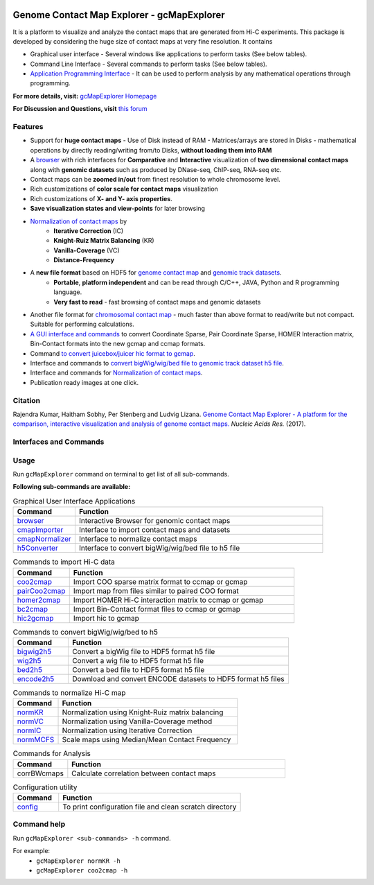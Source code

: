 
.. _browser: http://gcmapexplorer.readthedocs.io/en/latest/mapBrowser.html
.. _genome contact map: http://gcmapexplorer.readthedocs.io/en/latest/about_gcmap_file.html
.. _genomic track datasets: http://gcmapexplorer.readthedocs.io/en/latest/about_h5_file.html
.. _Normalization of contact maps: http://gcmapexplorer.readthedocs.io/en/latest/cmapNormalization.html
.. _convert bigWig/wig/bed file to genomic track dataset h5 file: http://gcmapexplorer.readthedocs.io/en/latest/about_h5_file.html#convert-bigwig-wig-bed-to-genomic-track-h5-file

.. image:: https://travis-ci.org/rjdkmr/gcMapExplorer.svg?branch=master
    :target: https://travis-ci.org/rjdkmr/gcMapExplorer


Genome Contact Map Explorer - gcMapExplorer
===========================================

It is a platform to visualize and analyze the contact maps that are generated from Hi-C experiments. This package is developed by considering the huge size of contact maps at very fine resolution. It contains

* Graphical user interface - Several windows like applications to perform tasks (See below tables).
* Command Line Interface - Several commands to perform tasks (See below tables).
* `Application Programming Interface <http://gcmapexplorer.readthedocs.io/en/latest/apidoc/summary.html>`_
  - It can be used to perform analysis by any mathematical operations through programming.


**For more details, visit:** `gcMapExplorer Homepage <http://gcmapexplorer.readthedocs.io/>`_

**For Discussion and Questions, visit** `this forum <https://groups.google.com/forum/#!forum/gcmapexplorer>`_

Features
--------

* Support for **huge contact maps** - Use of Disk instead of RAM - Matrices/arrays are stored in Disks -
  mathematical operations by directly reading/writing from/to Disks, **without loading them into RAM**
* A browser_ with rich interfaces
  for **Comparative** and **Interactive** visualization of **two dimensional contact maps** along
  with **genomic datasets** such as produced by DNase-seq, ChIP-seq, RNA-seq etc.
* Contact maps can be **zoomed in/out** from finest resolution to whole chromosome level.
* Rich customizations of **color scale for contact maps** visualization
* Rich customizations of **X- and Y- axis properties**.
* **Save visualization states and view-points** for later browsing

* `Normalization of contact maps`_ by
    * **Iterative Correction** (IC)
    * **Knight-Ruiz Matrix Balancing** (KR)
    * **Vanilla-Coverage** (VC)
    * **Distance-Frequency**

* A **new file format** based on HDF5 for `genome contact map`_ and `genomic track datasets`_.
    * **Portable**, **platform independent** and can be read through C/C++, JAVA, Python and R programming language.
    * **Very fast to read** - fast browsing of contact maps and genomic datasets

* Another file format for `chromosomal contact map <http://gcmapexplorer.readthedocs.io/en/latest/about_ccmap_file.html>`_
  - much faster than above format to read/write but not compact. Suitable for performing calculations.
* `A GUI interface and commands <http://gcmapexplorer.readthedocs.io/en/latest/about_gcmap_file.html#convert-hi-c-data-to-gcmap>`_
  to convert Coordinate Sparse, Pair Coordinate Sparse, HOMER Interaction matrix, Bin-Contact formats into the new gcmap and ccmap formats.
* Command `to convert juicebox/juicer hic format to gcmap <http://gcmapexplorer.readthedocs.io/en/latest/commands/hic2gcmap.html>`_.
* Interface and commands to `convert bigWig/wig/bed file to genomic track dataset h5 file`_.
* Interface and commands for `Normalization of contact maps`_.
* Publication ready images at one click.


Citation
--------

Rajendra Kumar, Haitham Sobhy, Per Stenberg and Ludvig Lizana.
`Genome Contact Map Explorer - A platform for the comparison, interactive visualization and analysis of genome contact maps. <https://doi.org/10.1093/nar/gkx644>`_
*Nucleic Acids Res.* (2017).



Interfaces and Commands
-----------------------

Usage
-----

Run ``gcMapExplorer`` command on terminal to get list of all sub-commands.

**Following sub-commands are available:**

.. list-table:: Graphical User Interface Applications
    :widths: 1, 4
    :header-rows: 1
    :name: gui-table

    * - Command
      - Function

    * - browser_
      - Interactive Browser for genomic contact maps

    * - `cmapImporter <http://gcmapexplorer.readthedocs.io/en/latest/commands/cmapImporter.html>`_
      - Interface to import contact maps and datasets

    * - `cmapNormalizer <http://gcmapexplorer.readthedocs.io/en/latest/commands/cmapNormalizer.html>`_
      - Interface to normalize contact maps

    * - `h5Converter <http://gcmapexplorer.readthedocs.io/en/latest/commands/h5Converter.html>`_
      - Interface to convert bigWig/wig/bed file to h5 file


.. list-table::  Commands to import Hi-C data
    :widths: 1, 4
    :header-rows: 1
    :name: import-hic-command-table

    * - Command
      - Function

    * - `coo2cmap <http://gcmapexplorer.readthedocs.io/en/latest/commands/coo2cmap.html>`_
      - Import COO sparse matrix format to ccmap or gcmap

    * - `pairCoo2cmap <http://gcmapexplorer.readthedocs.io/en/latest/commands/pairCoo2cmap.html>`_
      - Import map from files similar to paired COO format

    * - `homer2cmap <http://gcmapexplorer.readthedocs.io/en/latest/commands/homer2cmap.html>`_
      - Import HOMER Hi-C interaction matrix to ccmap or gcmap

    * - `bc2cmap <http://gcmapexplorer.readthedocs.io/en/latest/commands/bc2cmap.html>`_
      - Import Bin-Contact format files to ccmap or gcmap

    * - `hic2gcmap <http://gcmapexplorer.readthedocs.io/en/latest/commands/hic2gcmap.html>`_
      - Import hic to gcmap


.. list-table:: Commands to convert bigWig/wig/bed to h5
    :widths: 1, 4
    :header-rows: 1
    :name: convert-to-h5-file-table

    * - Command
      - Function

    * - `bigwig2h5 <http://gcmapexplorer.readthedocs.io/en/latest/commands/bigWig2h5.html>`_
      - Convert a bigWig file to HDF5 format h5 file

    * - `wig2h5 <http://gcmapexplorer.readthedocs.io/en/latest/commands/wig2h5.html>`_
      - Convert a wig file to HDF5 format h5 file

    * - `bed2h5 <http://gcmapexplorer.readthedocs.io/en/latest/commands/bed2h5.html>`_
      - Convert a bed file to HDF5 format h5 file

    * - `encode2h5 <http://gcmapexplorer.readthedocs.io/en/latest/commands/encode2h5.html>`_
      - Download and convert ENCODE datasets to HDF5 format h5 files


.. list-table:: Commands to normalize Hi-C map
    :widths: 1, 4
    :header-rows: 1
    :name: normalize-maps-table

    * - Command
      - Function

    * - `normKR <http://gcmapexplorer.readthedocs.io/en/latest/commands/normKR.html>`_
      - Normalization using Knight-Ruiz matrix balancing

    * - `normVC <http://gcmapexplorer.readthedocs.io/en/latest/commands/normVC.html>`_
      - Normalization using Vanilla-Coverage method

    * - `normIC <http://gcmapexplorer.readthedocs.io/en/latest/commands/normIC.html>`_
      - Normalization using Iterative Correction

    * - `normMCFS <http://gcmapexplorer.readthedocs.io/en/latest/commands/normMCFS.html>`_
      - Scale maps using Median/Mean Contact Frequency


.. list-table:: Commands for Analysis
    :widths: 1, 4
    :header-rows: 1

    * - Command
      - Function

    * - corrBWcmaps
      - Calculate correlation between contact maps


.. list-table:: Configuration utility
    :widths: 1, 4
    :header-rows: 1

    * - Command
      - Function


    * - `config <http://gcmapexplorer.readthedocs.io/en/latest/commands/config.html>`_
      - To print configuration file and clean scratch directory


Command help
------------
Run ``gcMapExplorer <sub-commands> -h`` command.

For example:
    * ``gcMapExplorer normKR -h``
    * ``gcMapExplorer coo2cmap -h``
